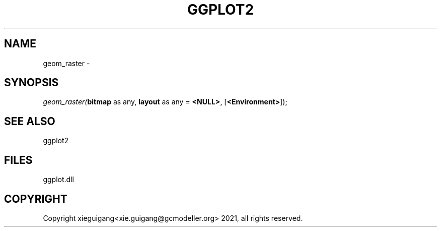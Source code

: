 .\" man page create by R# package system.
.TH GGPLOT2 1 2000-Jan "geom_raster" "geom_raster"
.SH NAME
geom_raster \- 
.SH SYNOPSIS
\fIgeom_raster(\fBbitmap\fR as any, 
\fBlayout\fR as any = \fB<NULL>\fR, 
[\fB<Environment>\fR]);\fR
.SH SEE ALSO
ggplot2
.SH FILES
.PP
ggplot.dll
.PP
.SH COPYRIGHT
Copyright xieguigang<xie.guigang@gcmodeller.org> 2021, all rights reserved.
